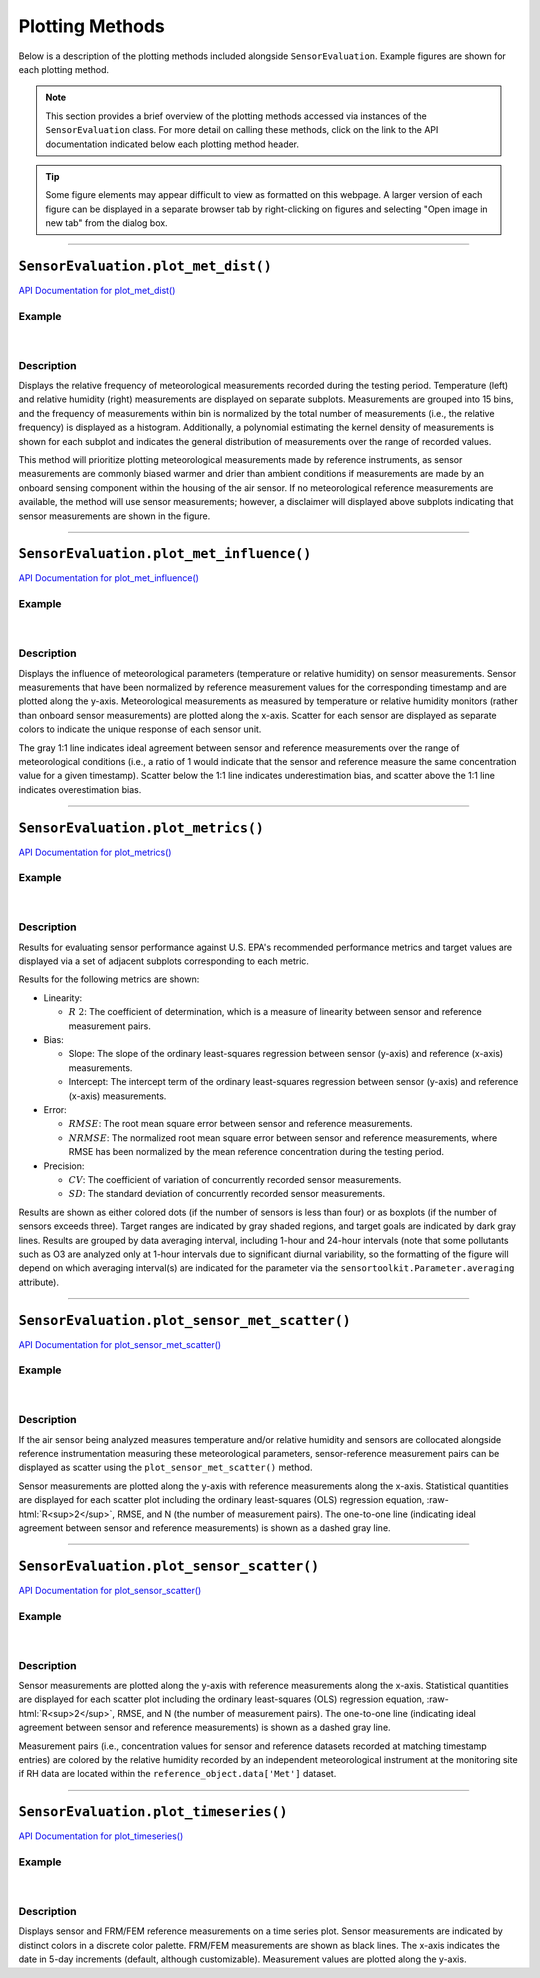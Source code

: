 Plotting Methods
----------------

.. role:: raw-html(raw)
   :format: html

Below is a description of the plotting methods included alongside ``SensorEvaluation``.
Example figures are shown for each plotting method.

.. note::

  This section provides a brief overview of the plotting methods accessed via
  instances of the ``SensorEvaluation`` class. For more detail on calling these
  methods, click on the link to the API documentation indicated below each
  plotting method header.

.. tip::

  Some figure elements may appear difficult to view as formatted on this webpage.
  A larger version of each figure can be displayed in a separate browser tab by
  right-clicking on figures and selecting "Open image in new tab" from the dialog box.

-----

``SensorEvaluation.plot_met_dist()``
~~~~~~~~~~~~~~~~~~~~~~~~~~~~~~~~~~~~

`API Documentation for plot_met_dist() <../../api/_autosummary/sensortoolkit.evaluation_objs._sensor_eval.SensorEvaluation.html#sensortoolkit.evaluation_objs._sensor_eval.SensorEvaluation.plot_met_dist>`_

Example
"""""""

.. figure:: ../../data/Example_Toco_Toucan_met_dist_230209.png
   :align: center
   :alt: Meteorological distribution plot for temperature and relative humidity measurements recorded during the testing period.

|

Description
"""""""""""

Displays the relative frequency of meteorological measurements recorded during the
testing period. Temperature (left) and relative humidity (right) measurements are displayed on
separate subplots. Measurements are grouped into 15 bins, and the frequency of measurements within bin
is normalized by the total number of measurements (i.e., the relative frequency) is
displayed as a histogram. Additionally, a polynomial estimating
the kernel density of measurements is shown for each subplot and indicates the
general distribution of measurements over the range of recorded values.

This method will prioritize plotting meteorological measurements made by
reference instruments, as sensor measurements are commonly biased warmer and drier than
ambient conditions if measurements are made by an onboard sensing component within
the housing of the air sensor. If no meteorological reference measurements are
available, the method will use sensor measurements; however, a disclaimer will displayed
above subplots indicating that sensor measurements are shown in the figure.

-----

``SensorEvaluation.plot_met_influence()``
~~~~~~~~~~~~~~~~~~~~~~~~~~~~~~~~~~~~~~~~~

`API Documentation for plot_met_influence() <../../api/_autosummary/sensortoolkit.evaluation_objs._sensor_eval.SensorEvaluation.html#sensortoolkit.evaluation_objs._sensor_eval.SensorEvaluation.plot_met_influence>`_

Example
"""""""

.. figure:: ../../data/Example_Toco_Toucan_normalized_PM25_met_influence_230209.png
   :align: center
   :alt: Normalized scatter plots indicating the influence of temperature and relative humidity on sensor measurements by plotting normalized sensor-reference data pairs (i.e., sensor concentration divided by concurrently recorded reference concentration) vs. the meteorological parameter (either temperature or relative humidity).

|

Description
"""""""""""

Displays the influence of meteorological parameters (temperature or relative
humidity) on sensor measurements. Sensor measurements that have been normalized
by reference measurement values for the corresponding timestamp and are plotted
along the y-axis. Meteorological measurements as measured by temperature or
relative humidity monitors (rather than onboard sensor measurements) are plotted
along the x-axis. Scatter for each sensor are displayed as separate colors to
indicate the unique response of each sensor unit.

The gray 1:1 line indicates ideal agreement between sensor and reference measurements
over the range of meteorological conditions (i.e., a ratio of 1 would indicate
that the sensor and reference measure the same concentration value for a given timestamp).
Scatter below the 1:1 line indicates underestimation bias, and scatter above the 1:1 line
indicates overestimation bias.

-----

``SensorEvaluation.plot_metrics()``
~~~~~~~~~~~~~~~~~~~~~~~~~~~~~~~~~~~

`API Documentation for plot_metrics() <../../api/_autosummary/sensortoolkit.evaluation_objs._sensor_eval.SensorEvaluation.html#sensortoolkit.evaluation_objs._sensor_eval.SensorEvaluation.plot_metrics>`_

Example
"""""""

.. figure:: ../../data/Example_Toco_Toucan_PM25_plot_metrics_230209.png
   :align: center
   :alt: Figure displaying multiple subplots for graphing how sensors perform against the statistical metrics recommended by EPA for evaluating air sensor performance.

|

Description
"""""""""""

Results for evaluating sensor performance against U.S. EPA's recommended performance metrics
and target values are displayed via a set of adjacent subplots corresponding to each metric.

Results for the following metrics are shown:

- Linearity:

  - :math:`R~2`: The coefficient of determination, which is a measure of linearity between sensor
    and reference measurement pairs.

- Bias:

  - Slope: The slope of the ordinary least-squares regression between sensor (y-axis) and
    reference (x-axis) measurements.
  - Intercept: The intercept term of the ordinary least-squares regression between sensor (y-axis) and
    reference (x-axis) measurements.

- Error:

  - :math:`RMSE`: The root mean square error between sensor and reference measurements.
  - :math:`NRMSE`: The normalized root mean square error between sensor and reference measurements, where
    RMSE has been normalized by the mean reference concentration during the testing period.

- Precision:

  - :math:`CV`: The coefficient of variation of concurrently recorded sensor measurements.
  - :math:`SD`: The standard deviation of concurrently recorded sensor measurements.

Results are shown as either colored dots (if the number of sensors is less than four) or as
boxplots (if the number of sensors exceeds three). Target ranges are indicated by gray shaded
regions, and target goals are indicated by dark gray lines. Results are grouped by data
averaging interval, including 1-hour and 24-hour intervals (note that some pollutants such as
O3 are analyzed only at 1-hour intervals due to significant diurnal variability, so the
formatting of the figure will depend on which averaging interval(s) are indicated for the parameter
via the ``sensortoolkit.Parameter.averaging`` attribute).

-----

``SensorEvaluation.plot_sensor_met_scatter()``
~~~~~~~~~~~~~~~~~~~~~~~~~~~~~~~~~~~~~~~~~~~~~~

`API Documentation for plot_sensor_met_scatter() <../../api/_autosummary/sensortoolkit.evaluation_objs._sensor_eval.SensorEvaluation.html#sensortoolkit.evaluation_objs._sensor_eval.SensorEvaluation.plot_sensor_met_scatter>`_

Example
"""""""

.. figure:: ../../data/Example_Make_Model_vs_Philips_Pw976202_1-hour_3_sensors_211103.png
   :align: center
   :alt: Scatter plot indicating the agreement between internal (i.e. onboard) meteorological sensor measurements for either temperature or relative humidity against concurrently recorded measurements by an independent monitor at the testing site.

|

Description
"""""""""""

If the air sensor being analyzed measures temperature and/or relative humidity and
sensors are collocated alongside reference instrumentation measuring these meteorological
parameters, sensor-reference measurement pairs can be displayed as scatter using the
``plot_sensor_met_scatter()`` method.

Sensor measurements are plotted along the
y-axis with reference measurements along the x-axis. Statistical quantities are displayed
for each scatter plot including the ordinary least-squares (OLS) regression equation, :raw-html:`R<sup>2</sup>`,
RMSE, and N (the number of measurement pairs). The one-to-one line (indicating ideal agreement between
sensor and reference measurements) is shown as a dashed gray line.

-----

``SensorEvaluation.plot_sensor_scatter()``
~~~~~~~~~~~~~~~~~~~~~~~~~~~~~~~~~~~~~~~~~~

`API Documentation for plot_sensor_scatter() <../../api/_autosummary/sensortoolkit.evaluation_objs._sensor_eval.SensorEvaluation.html#sensortoolkit.evaluation_objs._sensor_eval.SensorEvaluation.plot_sensor_scatter>`_

Example
"""""""

.. figure:: ../../data/Example_Toco_Toucan_vs_FEM_1-hour_3_sensors_sensor_scatter_230209.png
   :align: center
   :alt: Scatter plot indicating the agreement between sensor parameter measurements (example shown is for fine particulate matter) against concurrently recorded measurements by an FRM/FEM instrument at the testing site.

|

Description
"""""""""""

Sensor measurements are plotted along the
y-axis with reference measurements along the x-axis. Statistical quantities are displayed
for each scatter plot including the ordinary least-squares (OLS) regression equation, :raw-html:`R<sup>2</sup>`,
RMSE, and N (the number of measurement pairs). The one-to-one line (indicating ideal agreement between
sensor and reference measurements) is shown as a dashed gray line.

Measurement pairs (i.e., concentration values for sensor and reference datasets recorded
at matching timestamp entries) are colored by the relative humidity
recorded by an independent meteorological instrument at the monitoring
site if RH data are located within the ``reference_object.data['Met']`` dataset.

-----

``SensorEvaluation.plot_timeseries()``
~~~~~~~~~~~~~~~~~~~~~~~~~~~~~~~~~~~~~~

`API Documentation for plot_timeseries() <../../api/_autosummary/sensortoolkit.evaluation_objs._sensor_eval.SensorEvaluation.html#sensortoolkit.evaluation_objs._sensor_eval.SensorEvaluation.plot_timeseries>`_

Example
"""""""

.. figure:: ../../data/Example_Toco_Toucan_PM25_timeseries_230209.png
   :align: center
   :alt: Time series plot indicating the variation in sensor and FRM/FEM measurements at 1-hour and 24-hour averaging intervals over the testing period.

|

Description
"""""""""""

Displays sensor and FRM/FEM reference measurements on a time series plot.
Sensor measurements are indicated by distinct colors in a discrete color palette.
FRM/FEM measurements are shown as black lines. The x-axis indicates the date in
5-day increments (default, although customizable). Measurement values are plotted
along the y-axis.

